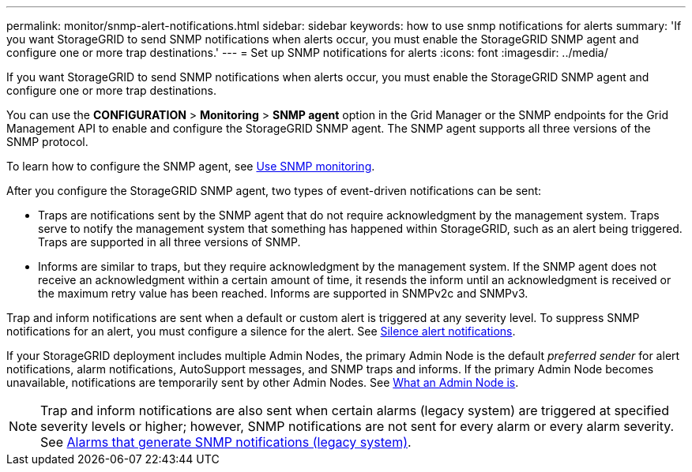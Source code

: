 ---
permalink: monitor/snmp-alert-notifications.html
sidebar: sidebar
keywords: how to use snmp notifications for alerts
summary: 'If you want StorageGRID to send SNMP notifications when alerts occur, you must enable the StorageGRID SNMP agent and configure one or more trap destinations.'
---
= Set up SNMP notifications for alerts
:icons: font
:imagesdir: ../media/

[.lead]
If you want StorageGRID to send SNMP notifications when alerts occur, you must enable the StorageGRID SNMP agent and configure one or more trap destinations.

You can use the *CONFIGURATION* > *Monitoring* > *SNMP agent* option in the Grid Manager or the SNMP endpoints for the Grid Management API to enable and configure the StorageGRID SNMP agent. The SNMP agent supports all three versions of the SNMP protocol.

To learn how to configure the SNMP agent, see link:using-snmp-monitoring.html[Use SNMP monitoring].

After you configure the StorageGRID SNMP agent, two types of event-driven notifications can be sent:

* Traps are notifications sent by the SNMP agent that do not require acknowledgment by the management system. Traps serve to notify the management system that something has happened within StorageGRID, such as an alert being triggered. Traps are supported in all three versions of SNMP.

* Informs are similar to traps, but they require acknowledgment by the management system. If the SNMP agent does not receive an acknowledgment within a certain amount of time, it resends the inform until an acknowledgment is received or the maximum retry value has been reached. Informs are supported in SNMPv2c and SNMPv3.

Trap and inform notifications are sent when a default or custom alert is triggered at any severity level. To suppress SNMP notifications for an alert, you must configure a silence for the alert. See link:silencing-alert-notifications.html[Silence alert notifications].

If your StorageGRID deployment includes multiple Admin Nodes, the primary Admin Node is the default _preferred sender_ for alert notifications, alarm notifications, AutoSupport messages, and SNMP traps and informs. If the primary Admin Node becomes unavailable, notifications are temporarily sent by other Admin Nodes. See link:../admin/what-admin-node-is.html[What an Admin Node is].

NOTE: Trap and inform notifications are also sent when certain alarms (legacy system) are triggered at specified severity levels or higher; however, SNMP notifications are not sent for every alarm or every alarm severity. See link:alarms-that-generate-snmp-notifications.html[Alarms that generate SNMP notifications (legacy system)].


